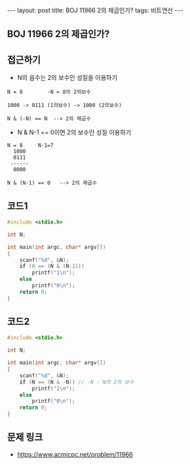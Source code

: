 #+HTML: ---
#+HTML: layout: post
#+HTML: title: BOJ 11966 2의 제곱인가?
#+HTML: tags: 비트연산
#+HTML: ---
#+OPTIONS: ^:nil

** BOJ 11966 2의 제곱인가?

** 접근하기
- N의 음수는 2의 보수인 성질을 이용하기
#+BEGIN_EXAMPLE
N = 8        -N = 8의 2의보수

1000 -> 0111 (1의보수) -> 1000 (2의보수)

N & (-N) == N  --> 2의 제곱수 
#+END_EXAMPLE

- N & N-1 == 0이면 2의 보수인 성질 이용하기
#+BEGIN_EXAMPLE
N = 8     N-1=7
  1000
  0111
 ------
  0000

N & (N-1) == 0   --> 2의 제곱수
#+END_EXAMPLE
** 코드1
#+BEGIN_SRC cpp
#include <stdio.h>

int N;

int main(int argc, char* argv[])
{
    scanf("%d", &N);
    if (0 == (N & (N-1)))
        printf("1\n");
    else
        printf("0\n");
    return 0;
}
#+END_SRC

** 코드2
#+BEGIN_SRC cpp
#include <stdio.h>

int N;

int main(int argc, char* argv[])
{
    scanf("%d", &N);
    if (N == (N & -N)) // -N : N의 2의 보수
        printf("1\n");
    else
        printf("0\n");
    return 0;
}
#+END_SRC


** 문제 링크
- https://www.acmicpc.net/problem/11966
